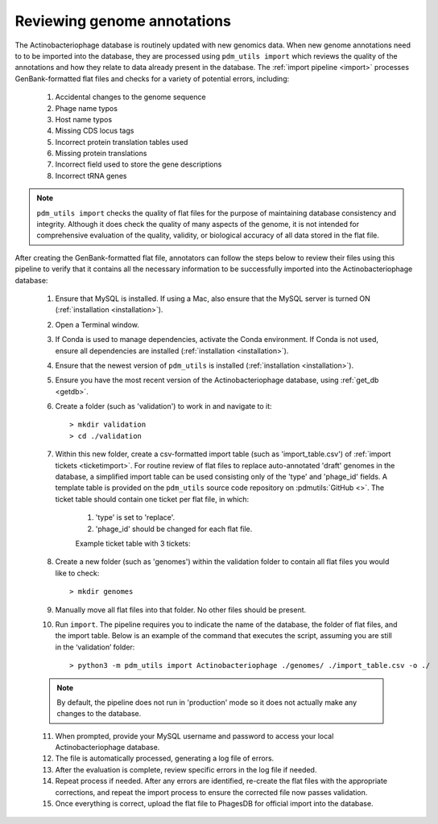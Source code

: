.. _flatfileqc:

Reviewing genome annotations
============================

The Actinobacteriophage database is routinely updated with new genomics data. When new genome annotations need to to be imported into the database, they are processed using ``pdm_utils import`` which reviews the quality of the annotations and how they relate to data already present in the database. The :ref:`import pipeline <import>` processes GenBank-formatted flat files and checks for a variety of potential errors, including:

    1.	Accidental changes to the genome sequence
    2.	Phage name typos
    3.	Host name typos
    4.	Missing CDS locus tags
    5.	Incorrect protein translation tables used
    6.	Missing protein translations
    7.	Incorrect field used to store the gene descriptions
    8.	Incorrect tRNA genes

.. note::

    ``pdm_utils import`` checks the quality of flat files for the purpose of maintaining database consistency and integrity. Although it does check the quality of many aspects of the genome, it is not intended for comprehensive evaluation of the quality, validity, or biological accuracy of all data stored in the flat file.

After creating the GenBank-formatted flat file, annotators can follow the steps below to review their files using this pipeline to verify that it contains all the necessary information to be successfully imported into the Actinobacteriophage database:

    1. Ensure that MySQL is installed. If using a Mac, also ensure that the MySQL server is turned ON (:ref:`installation <installation>`).

    2. Open a Terminal window.

    3. If Conda is used to manage dependencies, activate the Conda environment. If Conda is not used, ensure all dependencies are installed (:ref:`installation <installation>`).

    4. Ensure that the newest version of ``pdm_utils`` is installed (:ref:`installation <installation>`).

    5. Ensure you have the most recent version of the Actinobacteriophage database, using :ref:`get_db <getdb>`.

    6. Create a folder (such as 'validation') to work in and navigate to it::

        > mkdir validation
        > cd ./validation

    7. Within this new folder, create a csv-formatted import table (such as 'import_table.csv') of :ref:`import tickets <ticketimport>`. For routine review of flat files to replace auto-annotated 'draft' genomes in the database, a simplified import table can be used consisting only of the 'type' and 'phage_id' fields. A template table is provided on the ``pdm_utils`` source code repository on :pdmutils:`GitHub <>`. The ticket table should contain one ticket per flat file, in which:

        1. 'type' is set to 'replace'.
        2. 'phage_id' should be changed for each flat file.

        Example ticket table with 3 tickets:

        .. csv-table::
            :file: ../images/import_table_reduced.csv



    8.	Create a new folder (such as 'genomes') within the validation folder to contain all flat files you would like to check::

        > mkdir genomes

    9. Manually move all flat files into that folder. No other files should be present.

    10.	Run ``import``. The pipeline requires you to indicate the name of the database, the folder of flat files, and the import table. Below is an example of the command that executes the script, assuming you are still in the ‘validation’ folder::

        > python3 -m pdm_utils import Actinobacteriophage ./genomes/ ./import_table.csv -o ./

    .. note::

        By default, the pipeline does not run in 'production' mode so it does not actually make any changes to the database.

    11.	When prompted, provide your MySQL username and password to access your local Actinobacteriophage database.

    12.	The file is automatically processed, generating a log file of errors.

    13.	After the evaluation is complete, review specific errors in the log file if needed.

    14.	Repeat process if needed. After any errors are identified, re-create the flat files with the appropriate corrections, and repeat the import process to ensure the corrected file now passes validation.

    15.	Once everything is correct, upload the flat file to PhagesDB for official import into the database.
